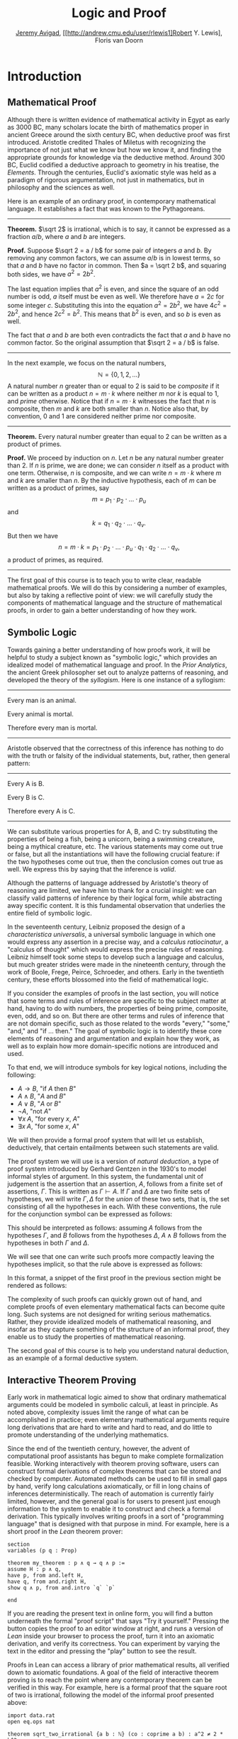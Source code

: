 #+Title: Logic and Proof
#+Author: [[http://www.andrew.cmu.edu/user/avigad][Jeremy Avigad]], [[http://andrew.cmu.edu/user/rlewis1]Robert Y. Lewis],  Floris van Doorn

* Introduction
:PROPERTIES:
  :CUSTOM_ID: Introduction
:END:

** Mathematical Proof

Although there is written evidence of mathematical activity in Egypt
as early as 3000 BC, many scholars locate the birth of mathematics
proper in ancient Greece around the sixth century BC, when deductive
proof was first introduced. Aristotle credited Thales of Miletus with
recognizing the importance of not just what we know but how we know
it, and finding the appropriate grounds for knowledge via the
deductive method. Around 300 BC, Euclid codified a deductive approach
to geometry in his treatise, the /Elements/. Through the centuries,
Euclid's axiomatic style was held as a paradigm of rigorous
argumentation, not just in mathematics, but in philosophy and the
sciences as well.

Here is an example of an ordinary proof, in contemporary mathematical
language. It establishes a fact that was known to the Pythagoreans.

-----

*Theorem.* $\sqrt 2$ is irrational, which is to say, it cannot be
expressed as a fraction $a / b$, where $a$ and $b$ are integers.

*Proof.* Suppose $\sqrt 2 = a / b$ for some pair of integers $a$ and
$b$. By removing any common factors, we can assume $a / b$ is in
lowest terms, so that $a$ and $b$ have no factor in common. Then $a =
\sqrt 2 b$, and squaring both sides, we have $a^2 = 2 b^2$.

The last equation implies that $a^2$ is even, and since the square of
an odd number is odd, $a$ itself must be even as well. We therefore
have $a = 2c$ for some integer $c$. Substituting this into the
equation $a^2 = 2 b^2$, we have $4 c^2 = 2 b^2$, and hence $2 c^2 =
b^2$. This means that $b^2$ is even, and so $b$ is even as well.

The fact that $a$ and $b$ are both even contradicts the fact that $a$
and $b$ have no common factor. So the original assumption that $\sqrt
2 = a / b$ is false.

-----

In the next example, we focus on the natural numbers, 
\[ 
\mathbb{N} = \{ 0, 1, 2, \ldots \} 
\] 
A natural number $n$ greater than or equal to 2 is said to be
/composite/ if it can be written as a product $n = m \cdot k$ where
neither $m$ nor $k$ is equal to $1$, and /prime/ otherwise. Notice that
if $n = m \cdot k$ witnesses the fact that $n$ is composite, then $m$
and $k$ are both smaller than $n$. Notice also that, by convention, 0
and 1 are considered neither prime nor composite.

-----

*Theorem.* Every natural number greater than equal to 2 can be written
as a product of primes.

*Proof.* We proceed by induction on $n$. Let $n$ be any natural number
greater than 2. If $n$ is prime, we are done; we can consider $n$
itself as a product with one term. Otherwise, $n$ is composite, and we
can write $n = m \cdot k$ where $m$ and $k$ are smaller than $n$. By
the inductive hypothesis, each of $m$ can be written as a product of
primes, say
\[
m = p_1 \cdot p_2 \cdot \ldots \cdot p_u
\]
and
\[
k = q_1 \cdot q_2 \cdot \ldots \cdot q_v.
\]
But then we have
\[
n = m \cdot k = p_1 \cdot p_2 \cdot \ldots \cdot p_u \cdot q_1 \cdot
q_2 \cdot \ldots \cdot q_v,
\]
a product of primes, as required.

-----

The first goal of this course is to teach you to write clear, readable
mathematical proofs. We will do this by considering a number of
examples, but also by taking a reflective point of view: we will
carefully study the components of mathematical language and the
structure of mathematical proofs, in order to gain a better
understanding of how they work. 

** Symbolic Logic

Towards gaining a better understanding of how proofs work, it will be
helpful to study a subject known as "symbolic logic," which provides
an idealized model of mathematical language and proof. In the /Prior
Analytics/, the ancient Greek philosopher set out to analyze patterns
of reasoning, and developed the theory of the /syllogism/. Here is
one instance of a syllogism:

-----
Every man is an animal.

Every animal is mortal.

Therefore every man is mortal.
-----

Aristotle observed that the correctness of this inference has nothing
to do with the truth or falsity of the individual statements, but,
rather, then general pattern:

-----
Every A is B.

Every B is C.

Therefore every A is C.
-----

We can substitute various properties for A, B, and C: try substituting
the properties of being a fish, being a unicorn, being a swimming
creature, being a mythical creature, etc. The various statements may
come out true or false, but all the instantiations will have the
following crucial feature: if the two hypotheses come out true, then
the conclusion comes out true as well. We express this by saying that
the inference is /valid/.

Although the patterns of language addressed by Aristotle's theory of
reasoning are limited, we have him to thank for a crucial insight: we
can classify valid patterns of inference by their logical form, while
abstracting away specific content. It is this fundamental observation
that underlies the entire field of symbolic logic.

In the seventeenth century, Leibniz proposed the design of a
/characteristica universalis/, a universal symbolic language in which
one would express any assertion in a precise way, and a /calculus
ratiocinatur/, a "calculus of thought" which would express the precise
rules of reasoning. Leibniz himself took some steps to develop such a
language and calculus, but much greater strides were made in the
nineteenth century, through the work of Boole, Frege, Peirce,
Schroeder, and others. Early in the twentieth century, these efforts
blossomed into the field of mathematical logic.

If you consider the examples of proofs in the last section, you will
notice that some terms and rules of inference are specific to the
subject matter at hand, having to do with numbers, the properties of
being prime, composite, even, odd, and so on. But there are other
terms and rules of inference that are not domain specific, such as
those related to the words "every," "some," "and," and "if ... then."
The goal of symbolic logic is to identify these core elements of
reasoning and argumentation and explain how they work, as well as
to explain how more domain-specific notions are introduced and used.

To that end, we will introduce symbols for key logical notions,
including the following:
- $A \to B$, "if $A$ then $B$"
- $A \wedge B$, "$A$ and $B$"
- $A \vee B$, "$A$ or $B$"
- $\neg A$, "not $A$"
- $\forall x \; A$, "for every $x$, $A$"
- $\exists x \; A$, "for some $x$, $A$"
We will then provide a formal proof system that will let us establish,
deductively, that certain entailments between such statements are
valid. 

The proof system we will use is a version of /natural deduction/, a
type of proof system introduced by Gerhard Gentzen in the 1930's to
model informal styles of argument. In this system, the fundamental
unit of judgement is the assertion that an assertion, $A$,
follows from a finite set of assertions, $\Gamma$. This is written as
$\Gamma \vdash A$. If $\Gamma$ and $\Delta$ are two finite sets of
hypotheses, we will write $\Gamma, \Delta$ for the /union/ of these
two sets, that is, the set consisting of all the hypotheses in
each. With these conventions, the rule for the conjunction symbol can
be expressed as follows:
\begin{prooftree}
\def\fCenter{\ \vdash\ }
\Axiom$\Gamma \fCenter A$
\Axiom$\Delta \fCenter B$
\BinaryInf$\Gamma, \Delta \fCenter A \wedge B$
\end{prooftree}
This should be interpreted as follows: assuming $A$ follows from the
hypotheses $\Gamma$, and $B$ follows from the hypotheses $\Delta$, $A
\wedge B$ follows from the hypotheses in both $\Gamma$ and $\Delta$. 

We will see that one can write such proofs more compactly leaving the
hypotheses implicit, so that the rule above is expressed as follows:
\begin{prooftree}
\AxiomC{$A$}
\AxiomC{$B$}
\BinaryInfC{$A \wedge B$}
\end{prooftree}
In this format, a snippet of the first proof in the previous section
might be rendered as follows:
\begin{prooftree}
\AxiomC{}
\UnaryInfC{$\neg {\mathsf Even}(b)$}
\AxiomC{$\forall x \; (\neg {\mathsf Even}(x) \to \neg {\mathsf
Even}(x^2))$}
\UnaryInfC{$\neg {\mathsf Even}(b) \to \neg {\mathsf
Even}(b^2))$}
\BinaryInfC{$\neg {\mathsf Even}(b^2)$}
\AxiomC{${\mathsf Even}(b^2)$}
\BinaryInfC{$\bot$}
\UnaryInfC{${\mathsf Even}(b)$}
\end{prooftree}

The complexity of such proofs can quickly grown out of hand, and
complete proofs of even elementary mathematical facts can become quite
long. Such systems are not designed for writing serious
mathematics. Rather, they provide idealized models of mathematical
reasoning, and insofar as they capture something of the structure of
an informal proof, they enable us to study the properties of
mathematical reasoning.

The second goal of this course is to help you understand natural
deduction, as an example of a formal deductive system.

** Interactive Theorem Proving

Early work in mathematical logic aimed to show that ordinary
mathematical arguments could be modeled in symbolic calculi, at least
in principle. As noted above, complexity issues limit the range of
what can be accomplished in practice; even elementary mathematical
arguments require long derivations that are hard to write and hard to
read, and do little to promote understanding of the underlying
mathematics.

Since the end of the twentieth century, however, the advent of
computational proof assistants has begun to make complete
formalization feasible. Working interactively with theorem proving
software, users can construct formal derivations of complex theorems
that can be stored and checked by computer. Automated methods can be
used to fill in small gaps by hand, verify long calculations
axiomatically, or fill in long chains of inferences
deterministically. The reach of automation is currently fairly
limited, however, and the general goal is for users to present just
enough information to the system to enable it to construct and check a
formal derivation. This typically involves writing proofs in a sort of
"programming language" that is designed with that purpose in mind. For
example, here is a short proof in the /Lean/ theorem prover:
#+BEGIN_SRC lean
section
variables (p q : Prop)

theorem my_theorem : p ∧ q → q ∧ p :=
assume H : p ∧ q,
have p, from and.left H,
have q, from and.right H,
show q ∧ p, from and.intro `q` `p`

end
#+END_SRC
If you are reading the present text in online form, you will find a
button underneath the formal "proof script" that says "Try it
yourself." Pressing the button copies the proof to an editor window at
right, and runs a version of /Lean/ inside your browser to process the
proof, turn it into an axiomatic derivation, and verify its
correctness. You can experiment by varying the text in the editor and
pressing the "play" button to see the result.

Proofs in Lean can access a library of prior mathematical results, all
verified down to axiomatic foundations. A goal of the field of
interactive theorem proving is to reach the point where any
contemporary theorem can be verified in this way. For example, here is
a formal proof that the square root of two is irrational, following
the model of the informal proof presented above:
#+BEGIN_SRC lean
import data.rat
open eq.ops nat

theorem sqrt_two_irrational {a b : ℕ} (co : coprime a b) : a^2 ≠ 2 * b^2 :=
assume H : a^2 = 2 * b^2,
have even (a^2), from even_of_exists (exists.intro _ H),
have even a, from even_of_even_pow this,
obtain c (aeq : a = 2 * c), from exists_of_even this,
have 2 * (2 * c^2) = 2 * b^2, by rewrite [-H, aeq, *pow_two, mul.assoc, mul.left_comm c],
have 2 * c^2 = b^2, from eq_of_mul_eq_mul_left dec_trivial this,
have even (b^2), from even_of_exists (exists.intro _ (eq.symm this)),
have even b, from even_of_even_pow this,
have 2 ∣ gcd a b, from dvd_gcd (dvd_of_even `even a`) (dvd_of_even `even b`),
have 2 ∣ 1, from co ▸ this,
absurd `2 ∣ 1` dec_trivial
#+END_SRC

The third goal of this course is to teach you to write elementary
proofs in /Lean/. The facts that we will ask you to prove in Lean will
be more elementary than the informal proofs we will ask you to write,
but our intent is that formal proofs will model and clarify the
informal proof strategies we will teach.

** The Semantic Point of View

As we have presented the subject here, the goal of symbolic logic is
to specify a language and rules of inference that enable us to get at
the truth in a reliable way. The idea is that the symbols we choose
denote objects and concepts that have a fixed meaning, and the rules
of inference we adopt enable us to draw true conclusions from true
hypotheses.

One can adopt another view of logic, however, as a system where some
symbols have a fixed meaning, such as the symbols for "and," "or," and
"not," and others have a meaning that is taken to vary. For example,
the expression $P \wedge (Q \vee R)$, read "$P$ and either $Q$ or
$R$," may be true or false /depending on the basic assertions that
$P$, $Q$, and $R$/; more specifically, on their truth values. For
example, if $P$, $Q$, and $R$ stand for "seven is prime," "seven is
even," and "seven is odd," respectively, then the expression is
true. If we replace "seven" by "six," the statement is false. More
generally, the expression comes out true whenever $P$ is true and at
least one of $Q$ and $R$ is true, and false otherwise.

From this perspective, logic is not so much a language for asserting
truth, but a language for describing possible states of affairs. In
other words, logic provides a specification language, with expressions
that can be true or false depending on how we interpret the symbols
that are allowed to vary. For example, if we fix the meaning of the
basic predicates, the statement "there is a red block between two blue
blocks" may be true or false of a given "world" of blocks, and we can
take the expression to pick out the set of worlds in which it is true.

Such a view of logic is important in computer science, where we use
logical expressions to select entries from a database matching certain
criteria, to specify properties of hardware and software systems, or
to specify constraints that we would like a constraint solver to
satisfy.

There are important connections between the syntactic / deductive
point of view, on the one hand, and the semantic / model-theoretic
point of view, on the other. We will explore some of these along the
way. For example, we can view the "valid" assertions as those that are
true under all possible interpretations of the non-fixed symbols, and
the "valid" inferences as those that maintain truth in all possible
states and affairs. From this point of view, a deductive system should
only allow us to derive valid assertions and entailments, a property
known as /soundness/. If a deductive system is strong enough to allow
us to verify /all/ valid assertions and entailments, it is said to be
/complete/.

The fourth goal of course is to convey the semantic view of logic, and
understand how logical expressions can be used to characterize states
of affairs.

** Goals Summarized

To summarize, these are the goals of this course:
- to teach you to write clear, "literate," mathematical proofs
- to introduce you to symbolic logic and the formal modeling of deductive proof
- to introduce you to interactive theorem proving
- to teach you to understand how to use logic as a precise
  specification language.

Let us take a moment to comment on the relationship between some of
these goals. It is important not to confuse the first three. We are
dealing with three different kinds of mathematical language: ordinary
mathematical language, the symbolic representations of mathematical
logic, and computational implementations in interactive proof
assistants. These are very different things! 

Symbolic logic is not meant to replace ordinary mathematical language,
and you should not use symbols like $\wedge$ and $\vee$ in ordinary
mathematical proofs, any more than you would use them in place of the
words "and" and "or" in letters home to your parents. Natural
languages provide nuances of expression that can convey levels of
meaning and understanding that go beyond pattern matching to verify
correctness. At the same time, modeling mathematical language with
symbolic expressions provides a level of precision that makes it
possible to turn mathematical language itself into an object of
study. Each has its place, and we hope to get you to appreciate the
value of each without confusing the two.

The proof languages used by ineractive theorem provers lie somewhere
between the two extremes. On the one hand, they have to be specified
with enough precision for a computer to process them and act
appropriately; on the other hand, they aim to capture some of the
higher-level nuances and features of informal language in a way that
enables us to write more complex arguments and proofs. Rooted in
symbolic logic and designed with ordinary mathematical language in
mind, they aim to bridge the gap between the two.

** About These Notes

/Lean/ is a new theorem prover, and is still under development.
Similarly, these notes are being written on the fly as the class
proceeds. The first time through, parts will necessarily be sketchy,
buggy, and incomplete. They will therefore at best serve as a
supplement to class notes and the textbook, Daniel Velleman's /How to
Prove it: A Structured Approach/. Please bear with us! Your feedback
will be quite helpful to improving the notes.


# ** LaTeX Examples

# *** Proof Trees

# \begin{prooftree}
# \AxiomC{$A \lor B$}
# \AxiomC{[$A$]}
# \noLine
# \UnaryInfC{$C$}
# \AxiomC{[$B$]}
# \noLine
# \UnaryInfC{$C$}
# \TrinaryInfC{$C$}
# \end{prooftree}

# *** align environment

# \begin{align*}
# \sin A \cos B &= \frac{1}{2}\left[ \sin(A-B)+\sin(A+B) \right] \\
# \sin A \sin B &= \frac{1}{2}\left[ \sin(A-B)-\cos(A+B) \right] \\
# \cos A \cos B &= \frac{1}{2}\left[ \cos(A-B)+\cos(A+B) \right] \\
# \end{align*}

# ** Sample Text

# If $a^2=b$ and \( b=2 \), then the solution must be either $$
# a=+\sqrt{2} $$ or \[ a=-\sqrt{2} \].

# This says, "if you know $\phi \to \psi$, and you know $\phi$, then you
# can conclude $\psi$."  Once again, all the assumptions you made in the
# proofs of $\phi \to \psi$ and $\phi$ are in force. The introduction
# rule for implication is more subtle, becausein this rule a hypothesis
# can be cancelled.
